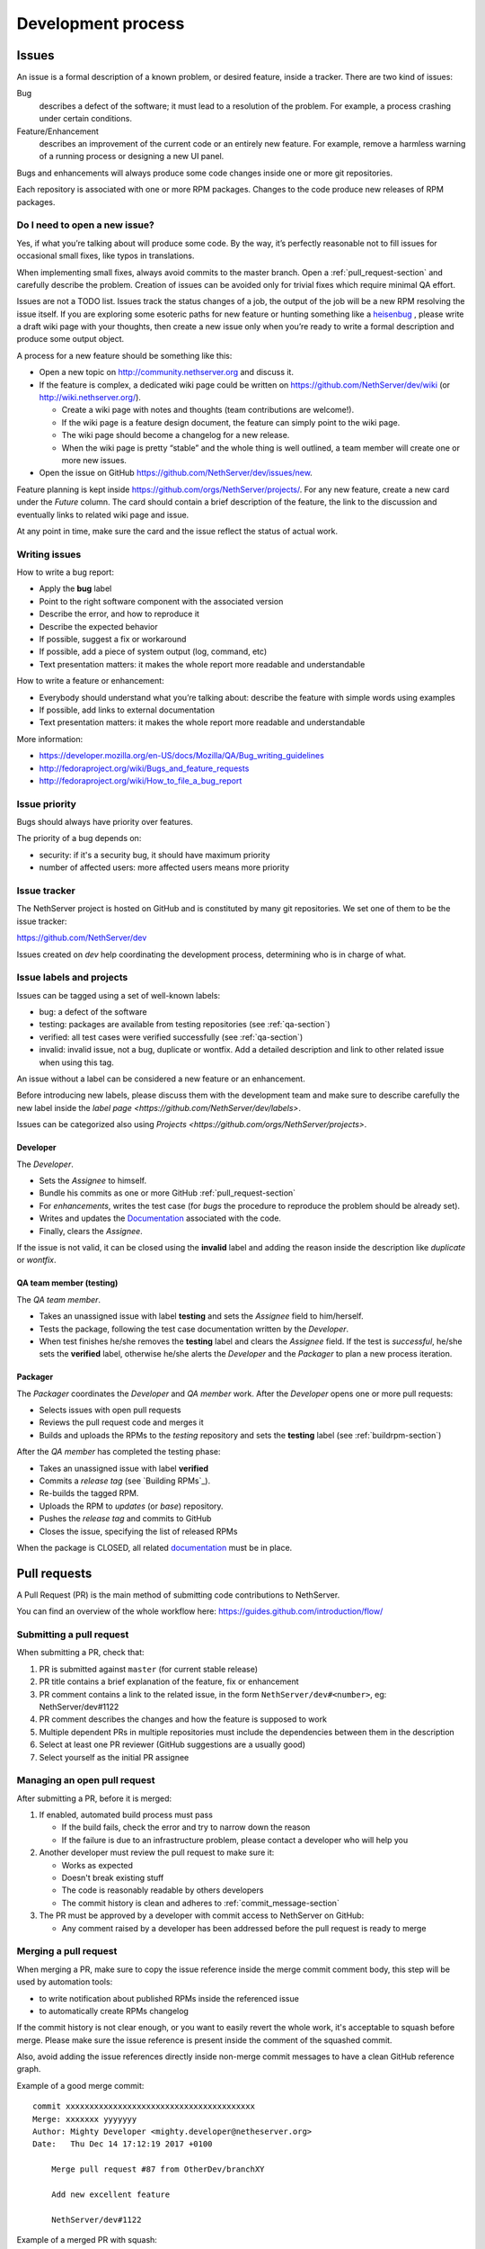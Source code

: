 ===================
Development process
===================

Issues
======

An issue is a formal description of a known problem, or desired
feature, inside a tracker. There are two kind of issues:

Bug
  describes a defect of the software; it must lead to a
  resolution of the problem. For example, a process crashing under certain
  conditions.

Feature/Enhancement
  describes an improvement of the current code or an entirely new
  feature. For example, remove a harmless warning of a running process or
  designing a new UI panel.

Bugs and enhancements will always produce some code changes inside one or more
git repositories.

Each repository is associated with one or more RPM packages. Changes to the code
produce new releases of RPM packages.


Do I need to open a new issue?
------------------------------

Yes, if what you’re talking about will produce some code.
By the way, it’s perfectly reasonable not to fill issues for
occasional small fixes, like typos in translations.

When implementing small fixes, always avoid commits to the master branch.
Open a :ref:`pull_request-section` and carefully describe the problem.
Creation of issues can be avoided only for trivial fixes which require
minimal QA effort.

Issues are not a TODO list. Issues track the status changes of a job, the
output of the job will be a new RPM resolving the issue itself.
If you are exploring some esoteric paths for new feature or hunting
something like a `heisenbug <http://en.wikipedia.org/wiki/Heisenbug>`__
, please write a draft wiki page with your thoughts, then create a new
issue only when you’re ready to write a formal description and produce
some output object.

A process for a new feature should be something like this:

* Open a new topic on http://community.nethserver.org and discuss it.
* If the feature is complex, a dedicated wiki page could be written on 
  https://github.com/NethServer/dev/wiki (or http://wiki.nethserver.org/).

  * Create a wiki page with notes and thoughts (team contributions are welcome!).
  * If the wiki page is a feature design document, the feature can
    simply point to the wiki page.
  * The wiki page should become a changelog for a new release.
  * When the wiki page is pretty “stable” and the whole thing is well
    outlined, a team member will create one or more new issues.

* Open the issue on GitHub https://github.com/NethServer/dev/issues/new.

Feature planning is kept inside https://github.com/orgs/NethServer/projects/.
For any new feature, create a new card under the *Future* column.
The card should contain a brief description of the feature, the link to the discussion
and eventually links to related wiki page and issue.

At any point in time, make sure the card and the issue reflect the status of actual work.

Writing issues
--------------

How to write a bug report:

* Apply the **bug** label
* Point to the right software component with the associated version
* Describe the error, and how to reproduce it
* Describe the expected behavior
* If possible, suggest a fix or workaround
* If possible, add a piece of system output (log, command, etc)
* Text presentation matters: it makes the whole report more readable
  and understandable

How to write a feature or enhancement:

* Everybody should understand what you’re talking about: describe the
  feature with simple words using examples
* If possible, add links to external documentation
* Text presentation matters: it makes the whole report more readable
  and understandable

More information:

* https://developer.mozilla.org/en-US/docs/Mozilla/QA/Bug_writing_guidelines
* http://fedoraproject.org/wiki/Bugs_and_feature_requests
* http://fedoraproject.org/wiki/How_to_file_a_bug_report

Issue priority
--------------

Bugs should always have priority over features.

The priority of a bug depends on:

* security: if it's a security bug, it should have maximum priority
* number of affected users: more affected users means more priority


Issue tracker
-------------

The NethServer project is hosted on GitHub and is constituted by many git
repositories.  We set one of them to be the issue tracker:

https://github.com/NethServer/dev

Issues created on *dev* help coordinating the development process, determining
who is in charge of what.

Issue labels and projects
-------------------------

Issues can be tagged using a set of well-known labels:

- bug: a defect of the software
- testing: packages are available from testing repositories (see :ref:`qa-section`)
- verified: all test cases were verified successfully (see :ref:`qa-section`)
- invalid: invalid issue, not a bug, duplicate or wontfix. Add a detailed description and link
  to other related issue when using this tag.

An issue without a label can be considered a new feature or an enhancement.

Before introducing new labels, please discuss them with the development team
and make sure to describe carefully the new label inside the `label page <https://github.com/NethServer/dev/labels>`.

Issues can be categorized also using `Projects <https://github.com/orgs/NethServer/projects>`.

Developer
^^^^^^^^^

The *Developer*.

* Sets the *Assignee* to himself.

* Bundle his commits as one or more GitHub :ref:`pull_request-section`

* For *enhancements*, writes the test case (for *bugs* the procedure to
  reproduce the problem should be already set).

* Writes and updates the `Documentation`_ associated with the code.

* Finally, clears the *Assignee*.

If the issue is not valid, it can be closed using the **invalid** label
and adding the reason inside the description like *duplicate* or *wontfix*.


.. _qa-section:

QA team member (testing)
^^^^^^^^^^^^^^^^^^^^^^^^

The *QA team member*.

* Takes an unassigned issue with label **testing** and sets the *Assignee* field
  to him/herself.

* Tests the package, following the test case documentation written by the
  *Developer*.

* When test finishes he/she removes the **testing** label and clears the *Assignee*
  field.  If the test is *successful*, he/she sets the **verified** label,
  otherwise he/she alerts the *Developer* and the *Packager* to plan a new
  process iteration.


Packager
^^^^^^^^

The *Packager* coordinates the *Developer* and *QA member* work.  After the
*Developer* opens one or more pull requests:

* Selects issues with open pull requests

* Reviews the pull request code and merges it

* Builds and uploads the RPMs to the *testing* repository
  and sets the **testing** label (see :ref:`buildrpm-section`)

After the *QA member* has completed the testing phase:

* Takes an unassigned issue with label **verified**

* Commits a *release tag* (see `Building RPMs`_).

* Re-builds the tagged RPM.

* Uploads the RPM to *updates* (or *base*) repository.

* Pushes the *release tag* and commits to GitHub

* Closes the issue, specifying the list of released RPMs

When the package is CLOSED, all related `documentation`_ must be in place.

.. _pull_request-section:

Pull requests
=============

A Pull Request (PR) is the main method of submitting code contributions to NethServer.

You can find an overview of the whole workflow here: https://guides.github.com/introduction/flow/

Submitting a pull request
-------------------------

When submitting a PR, check that:

1. PR is submitted against ``master`` (for current stable release)

2. PR title contains a brief explanation of the feature, fix or enhancement

3. PR comment contains a link to the related issue, in the form ``NethServer/dev#<number>``, eg: NethServer/dev#1122

4. PR comment describes the changes and how the feature is supposed to work

5. Multiple dependent PRs in multiple repositories must include the dependencies between them in the description

6. Select at least one PR reviewer (GitHub suggestions are a usually good)

7. Select yourself as the initial PR assignee

Managing an open pull request
-----------------------------

After submitting a PR, before it is merged:

1. If enabled, automated build process must pass
   
   - If the build fails, check the error and try to narrow down the reason
   - If the failure is due to an infrastructure problem, please contact a developer who will help you

2. Another developer must review the pull request to make sure it:

   - Works as expected
   - Doesn't break existing stuff
   - The code is reasonably readable by others developers
   - The commit history is clean and adheres to :ref:`commit_message-section`

3. The PR must be approved by a developer with commit access to NethServer on GitHub:

   - Any comment raised by a developer has been addressed before the pull request is ready to merge


Merging a pull request
----------------------

When merging a PR, make sure to copy the issue reference inside the merge commit comment body, this step will be used by automation tools:

- to write notification about published RPMs inside the referenced issue
- to automatically create RPMs changelog

If the commit history is not clear enough, or you want to easily revert the whole work, it's acceptable
to squash before merge. Please make sure the issue reference is present inside the comment of the squashed commit.

Also, avoid adding the issue references directly inside non-merge commit messages to have a clean GitHub reference graph.

Example of a good merge commit: ::

  commit xxxxxxxxxxxxxxxxxxxxxxxxxxxxxxxxxxxxxxxx
  Merge: xxxxxxx yyyyyyy
  Author: Mighty Developer <mighty.developer@netheserver.org>
  Date:   Thu Dec 14 17:12:19 2017 +0100

      Merge pull request #87 from OtherDev/branchXY

      Add new excellent feature 

      NethServer/dev#1122

Example of a merged PR with squash: ::

  commit xxxxxxxxxxxxxxxxxxxxxxxxxxxxxxxxxxxxxxxx
  Author: Mighty Developer <mighty.developer@netheserver.org>
  Date:   Thu Dec 14 17:12:19 2017 +0100

    Another feature (#89)

    NethServer/dev#1133

Draft pull requests
-------------------

The use of draft pull requests is recommended to share an on-going development.
Draft pull requests can be used to test possible implementations of features that do not have an issue yet.
A draft pull request should always have an assignee.

RPM Version numbering rules
===========================

NethServer releases carry the version number of the underlying CentOS.
For example ``NethServer 7 beta1`` is based on ``CentOS 7``.

Packages have a version number in the form **X.Y.Z-N** (Eg.
``nethserver-myservice-1.0.3-1.ns7.rpm``):

* X: major release, breaks retro-compatibility
* Y: minor release, new features - big enhancements
* Z: bug fixes - small enhancements
* N: spec modifications inside the current release - hotfixes

.. _commit_message-section:

Commit message style guide
==========================

Individual commits should contain a cohesive set of changes to the code. These
`seven rules`_ summarize how a good commit message should be composed.

1. Separate subject from body with a blank line
2. Limit the subject line to 50 characters
3. Capitalize the subject line
4. Do not end the subject line with a period
5. Use the imperative mood in the subject line
6. Wrap the body at 72 characters
7. Use the body to explain what and why vs. how

For merge commits, and commits pushed directly to master branch (*avoid whenever possible!*),
also add the issue reference inside the commit body.

.. _`seven rules`: http://chris.beams.io/posts/git-commit/#seven-rules

Documentation
=============

The developer must take care to write all documentation on:

* wiki page during development
* Developer Manual and/or README.rst before release
* Administrator Manual before release
* Inline help before release

Packages should be inside the *testing* or *nethforge-testing* repositories until 
all documentation is completed.

New packages
============

Before creating a new package, make sure it's a good idea. Often a simple
documentation page is enough, and it requires much less effort. When trying new
things, just take care to write down on a public temporary document (maybe a
wiki page) all steps and comments. If the feature collects many requests, it's
time to think about a new package. Otherwise, the temporary document can be
moved to a manual page.

When creating a new package, make sure the following requirements are met:

* Announce it on http://community.nethserver.org
* Create an issue describing the package
* Create a personal repository on GitHub
* Add a GPL license and copyright notice in the COPYING file
* Add a README.rst file, with developer documentation
* If needed, create a pull request for the NethServer/comps or NethServer/nethforge-comps repository,
  to list the package in the Software center page.
* Build the package and push it to *testing* or *nethforge-testing* repository

See also :ref:`buildrpm-section`.

Package updates
===============

Updates to RPM packages must obey the following rules:

* New features/enhancements and bug fixes must not alter the behavior of
  existing systems

* New behaviors must be enabled by an explicit and documented sysadmin operation

* RPM packages must support updates from any previous release of the same branch


Minor release from upstream
---------------------------

On every upstream (CentOS) minor release, the QA team should check the following
hot points before clearing the way to the new release:

- Samba: authenticated access to file shares

- Mail server 
  
  - sending and receiving mail
  - antivirus filter on received mail

- Groupware

  - basic mail features
  - access to calendars and contacts

- Web proxy

  - web access with transparent proxy
  - antivirus filter on using EICAR test

- Web applications (eg. NextCloud)

- Asterisk with dahdi kernel modules and FreePBX 

.. _iso-releases-section:

ISO releases
============

Usually, the NethServer project releases a new ISO image in the following cases:

* when the upstream project releases a new ISO image. The NethServer ISO is
  rebased on it.

* when packages bundled in the ISO receive new features that affect the
  installation procedure and/or the initial system configuration.

The NethServer ISO is almost equivalent to the upstream one, except for the
following points:

* Additional boot menu options and graphics

* Additional Anaconda kickstart scripts and graphics

* Additional RPMs from the NethServer project

See also :ref:`buildiso-section`.

Pre-releases
------------

Before any **final** ISO release, the software development process goes through
some test versions, usually called alpha, beta and release candidate (RC). These
releases are an excellent way to experiment with new features, but may require
some experience using a Linux system and/or the command line.

**Alpha** releases are not ready to be used in production because some features
are not finished, furthermore upgrade to the final release will not be supported
(but may be possible).

**Beta** releases could be used in production, especially if new features are
not used on mission-critical systems. Upgrades to the final release are
supported.

**Release candidates** (RC) can be run in production, all features are supposed
to be complete and bug-free. The upgrade to the final release will be minor
or less.


